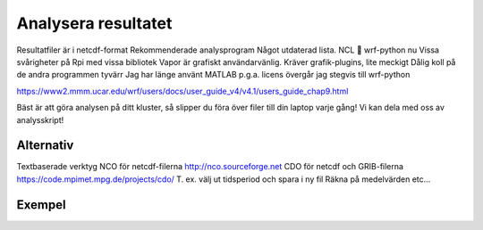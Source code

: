 Analysera resultatet
====================


.. figure:: images/postprocess.png
  :width: 200
  :alt: Postprocess

Resultatfiler är i netcdf-format
Rekommenderade analysprogram 
Något utdaterad lista.
NCL  wrf-python nu
Vissa svårigheter på Rpi med vissa bibliotek
Vapor är grafiskt användarvänlig. 
Kräver grafik-plugins, lite meckigt
Dålig koll på de andra programmen tyvärr
Jag har länge använt MATLAB
p.g.a. licens övergår jag stegvis till wrf-python

https://www2.mmm.ucar.edu/wrf/users/docs/user_guide_v4/v4.1/users_guide_chap9.html 


Bäst är att göra analysen på ditt kluster, så slipper du föra över filer till din laptop varje gång!
Vi kan dela med oss av analysskript!


Alternativ
----------

Textbaserade verktyg
NCO för netcdf-filerna
http://nco.sourceforge.net 
CDO för netcdf och GRIB-filerna
https://code.mpimet.mpg.de/projects/cdo/ 
T. ex. välj ut tidsperiod och spara i ny fil
Räkna på medelvärden etc…

Exempel
-------
